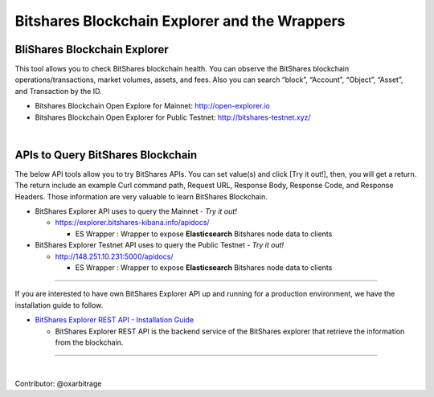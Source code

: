 
.. _explorer-wrappers:

******************************************************
Bitshares Blockchain Explorer and the Wrappers 
******************************************************

BliShares Blockchain Explorer
========================

This tool allows you to check BitShares blockchain health. You can observe the BitShares blockchain operations/transactions, market volumes, assets, and fees. Also you can search “block”, “Account”, “Object”, “Asset”, and Transaction by the ID.


* Bitshares Blockchain Open Explore for Mainnet: http://open-explorer.io
* Bitshares Blockchain Open Explorer for Public Testnet: http://bitshares-testnet.xyz/ 

|

APIs to Query BitShares Blockchain
=====================================

The below API tools allow you to try BitShares APIs. You can set value(s) and click [Try it out!], then, you will get a return. The return include an example Curl command path, Request URL, Response Body, Response Code, and Response Headers. Those information are very valuable to learn BitShares Blockchain. 

* BitShares Explorer API uses to query the Mainnet  - *Try it out!*

  - https://explorer.bitshares-kibana.info/apidocs/  

    - ES Wrapper : Wrapper to expose **Elasticsearch** Bitshares node data to clients


* BitShares Explorer Testnet API uses to query the Public Testnet   - *Try it out!*

  - http://148.251.10.231:5000/apidocs/ 
  
    - ES Wrapper : Wrapper to expose **Elasticsearch** Bitshares node data to clients
 

-----------------


If you are interested to have own BitShares Explorer API up and running for a production environment, we have the installation guide to follow.

- `BitShares Explorer REST API - Installation Guide <https://github.com/oxarbitrage/bitshares-explorer-api#bitshares-explorer-rest-api>`_

  - BitShares Explorer REST API is the backend service of the BitShares explorer that retrieve the information from the blockchain.


----------------------

|


Contributor: @oxarbitrage


